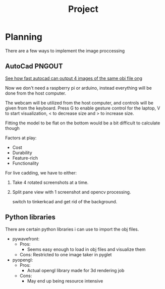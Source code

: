 #+TITLE: Project


* Planning
There are a few ways to implement the image proccessing

** AutoCad PNGOUT
_See how fast autocad can output 4 images of the same obj file ong_

Now we don't need a raspberry pi or arduino, instead everything will be done from the host computer.

The webcam will be utilized from the host computer, and controls will be given from the keyboard.
Press G to enable gesture control for the laptop, V to start visualization, < to decrease size and > to increase size.

Fitting the model to be flat on the bottom would be a bit difficult to calculate though

Factors at play:
 - Cost
 - Durability
 - Feature-rich
 - Functionality

For live cadding, we have to either:
 1. Take 4 rotated screenshots at a time.
 2. Split pane view with 1 screenshot and opencv processing.

    switch to tinkerkcad and get rid of the background.

** Python libraries
There are certain python libraries i can use to import the obj files.
 - pywavefront:
   * Pros:
     - Seems easy enough to load in obj files and visualize them
   * Cons:
     Restricted to one image taker in pyglet

 - pyopengl:
   * Pros:
     - Actual opengl library made for 3d rendering job
   * Cons:
     - May end up being resource intensive
